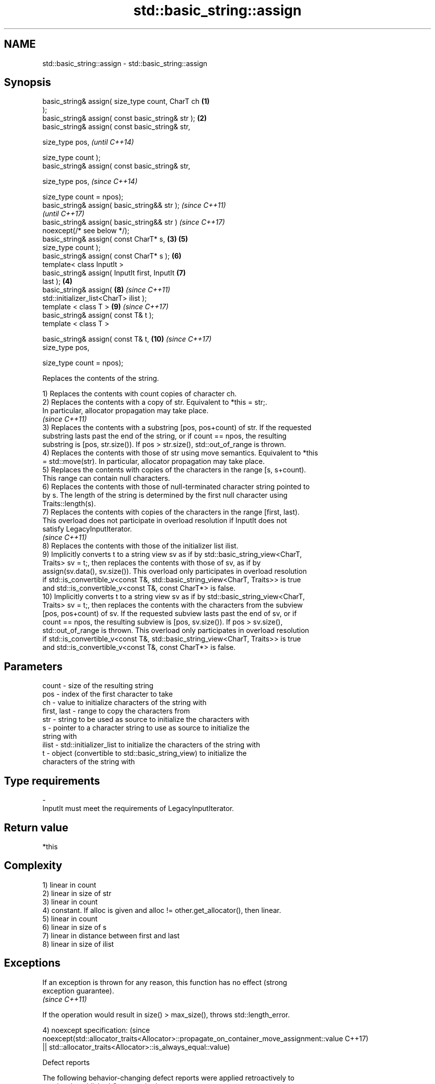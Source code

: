.TH std::basic_string::assign 3 "2020.11.17" "http://cppreference.com" "C++ Standard Libary"
.SH NAME
std::basic_string::assign \- std::basic_string::assign

.SH Synopsis
   basic_string& assign( size_type count, CharT ch  \fB(1)\fP
   );
   basic_string& assign( const basic_string& str ); \fB(2)\fP
   basic_string& assign( const basic_string& str,

                         size_type pos,                     \fI(until C++14)\fP

                         size_type count );
   basic_string& assign( const basic_string& str,

                         size_type pos,                     \fI(since C++14)\fP

                         size_type count = npos);
   basic_string& assign( basic_string&& str );                            \fI(since C++11)\fP
                                                                          \fI(until C++17)\fP
   basic_string& assign( basic_string&& str )                             \fI(since C++17)\fP
   noexcept(/* see below */);
   basic_string& assign( const CharT* s,            \fB(3)\fP     \fB(5)\fP
                         size_type count );
   basic_string& assign( const CharT* s );                  \fB(6)\fP
   template< class InputIt >
   basic_string& assign( InputIt first, InputIt             \fB(7)\fP
   last );                                              \fB(4)\fP
   basic_string& assign(                                    \fB(8)\fP           \fI(since C++11)\fP
   std::initializer_list<CharT> ilist );
   template < class T >                                     \fB(9)\fP           \fI(since C++17)\fP
   basic_string& assign( const T& t );
   template < class T >

   basic_string& assign( const T& t,                        \fB(10)\fP          \fI(since C++17)\fP
                         size_type pos,

                         size_type count = npos);

   Replaces the contents of the string.

   1) Replaces the contents with count copies of character ch.
   2) Replaces the contents with a copy of str. Equivalent to *this = str;.
   In particular, allocator propagation may take place.
   \fI(since C++11)\fP
   3) Replaces the contents with a substring [pos, pos+count) of str. If the requested
   substring lasts past the end of the string, or if count == npos, the resulting
   substring is [pos, str.size()). If pos > str.size(), std::out_of_range is thrown.
   4) Replaces the contents with those of str using move semantics. Equivalent to *this
   = std::move(str). In particular, allocator propagation may take place.
   5) Replaces the contents with copies of the characters in the range [s, s+count).
   This range can contain null characters.
   6) Replaces the contents with those of null-terminated character string pointed to
   by s. The length of the string is determined by the first null character using
   Traits::length(s).
   7) Replaces the contents with copies of the characters in the range [first, last).
   This overload does not participate in overload resolution if InputIt does not
   satisfy LegacyInputIterator.
   \fI(since C++11)\fP
   8) Replaces the contents with those of the initializer list ilist.
   9) Implicitly converts t to a string view sv as if by std::basic_string_view<CharT,
   Traits> sv = t;, then replaces the contents with those of sv, as if by
   assign(sv.data(), sv.size()). This overload only participates in overload resolution
   if std::is_convertible_v<const T&, std::basic_string_view<CharT, Traits>> is true
   and std::is_convertible_v<const T&, const CharT*> is false.
   10) Implicitly converts t to a string view sv as if by std::basic_string_view<CharT,
   Traits> sv = t;, then replaces the contents with the characters from the subview
   [pos, pos+count) of sv. If the requested subview lasts past the end of sv, or if
   count == npos, the resulting subview is [pos, sv.size()). If pos > sv.size(),
   std::out_of_range is thrown. This overload only participates in overload resolution
   if std::is_convertible_v<const T&, std::basic_string_view<CharT, Traits>> is true
   and std::is_convertible_v<const T&, const CharT*> is false.

.SH Parameters

   count       - size of the resulting string
   pos         - index of the first character to take
   ch          - value to initialize characters of the string with
   first, last - range to copy the characters from
   str         - string to be used as source to initialize the characters with
   s           - pointer to a character string to use as source to initialize the
                 string with
   ilist       - std::initializer_list to initialize the characters of the string with
   t           - object (convertible to std::basic_string_view) to initialize the
                 characters of the string with
.SH Type requirements
   -
   InputIt must meet the requirements of LegacyInputIterator.

.SH Return value

   *this

.SH Complexity

   1) linear in count
   2) linear in size of str
   3) linear in count
   4) constant. If alloc is given and alloc != other.get_allocator(), then linear.
   5) linear in count
   6) linear in size of s
   7) linear in distance between first and last
   8) linear in size of ilist

.SH Exceptions

   If an exception is thrown for any reason, this function has no effect (strong
   exception guarantee).
   \fI(since C++11)\fP

   If the operation would result in size() > max_size(), throws std::length_error.

4)
noexcept specification:                                                                  (since
noexcept(std::allocator_traits<Allocator>::propagate_on_container_move_assignment::value C++17)
 || std::allocator_traits<Allocator>::is_always_equal::value)

   Defect reports

   The following behavior-changing defect reports were applied retroactively to
   previously published C++ standards.

      DR    Applied to           Behavior as published              Correct behavior
   LWG 2063 C++11      non-normative note stated that swap is a  corrected to require
                       valid implementation of move-assign       move assignment
   LWG 2946 C++17      string_view overload causes ambiguity in  avoided by making it a
                       some cases                                template

.SH Example

   
// Run this code

 #include <iostream>
 #include <iterator>
 #include <string>
  
 int main()
 {
   std::string s;
   // assign(size_type count, CharT ch)
   s.assign(4, '=');
   std::cout << s << '\\n'; // "===="
  
   std::string const c("Exemplary");
   // assign(basic_string const& str)
   s.assign(c);
   std::cout << c << "==" << s <<'\\n'; // "Exemplary == Exemplary"
  
   // assign(basic_string const& str, size_type pos, size_type count)
   s.assign(c, 0, c.length()-1);
   std::cout << s << '\\n'; // "Exemplar";
  
   // assign(basic_string&& str)
   s.assign(std::string("C++ by ") + "example");
   std::cout << s << '\\n'; // "C++ by example"
  
   // assign(charT const* s, size_type count)
   s.assign("C-style string", 7);
   std::cout << s << '\\n'; // "C-style"
  
   // assign(charT const* s)
   s.assign("C-style\\0string");
   std::cout << s << '\\n'; // "C-style"
  
   char mutable_c_str[] = "C-style string";
   // assign(InputIt first, InputIt last)
   s.assign(std::begin(mutable_c_str), std::end(mutable_c_str)-1);
   std::cout << s << '\\n'; // "C-style string"
  
   // assign(std::initializer_list<charT> ilist)
   s.assign({ 'C', '-', 's', 't', 'y', 'l', 'e' });
   std::cout << s << '\\n'; // "C-style"
 }

.SH Output:

 ====
 Exemplary==Exemplary
 Exemplar
 C++ by example
.SH C-style
.SH C-style
 C-style string
.SH C-style

.SH See also

   constructor   constructs a basic_string
                 \fI(public member function)\fP 
   operator=     assigns values to the string
                 \fI(public member function)\fP 

.SH Category:

     * conditionally noexcept
